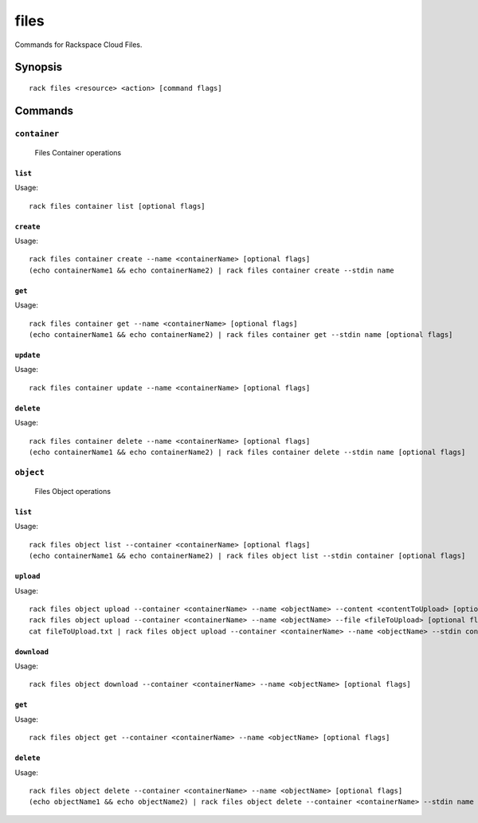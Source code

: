 .. _files:

files
=======

Commands for Rackspace Cloud Files.

Synopsis
--------

::

   rack files <resource> <action> [command flags]

Commands
--------

``container``
~~~~~~~~~~~~

  Files Container operations

``list``
^^^^^^^^
Usage::

    rack files container list [optional flags]

``create``
^^^^^^^^^^
Usage::

    rack files container create --name <containerName> [optional flags]
    (echo containerName1 && echo containerName2) | rack files container create --stdin name

``get``
^^^^^^^
Usage::

    rack files container get --name <containerName> [optional flags]
    (echo containerName1 && echo containerName2) | rack files container get --stdin name [optional flags]

``update``
^^^^^^^^^^
Usage::

    rack files container update --name <containerName> [optional flags]

``delete``
^^^^^^^^^^
Usage::

    rack files container delete --name <containerName> [optional flags]
    (echo containerName1 && echo containerName2) | rack files container delete --stdin name [optional flags]

``object``
~~~~~~~~~

  Files Object operations

``list``
^^^^^^^^
Usage::

    rack files object list --container <containerName> [optional flags]
    (echo containerName1 && echo containerName2) | rack files object list --stdin container [optional flags]

``upload``
^^^^^^^^
Usage::

    rack files object upload --container <containerName> --name <objectName> --content <contentToUpload> [optional flags]
    rack files object upload --container <containerName> --name <objectName> --file <fileToUpload> [optional flags]
    cat fileToUpload.txt | rack files object upload --container <containerName> --name <objectName> --stdin content [optional flags]

``download``
^^^^^^^^
Usage::

    rack files object download --container <containerName> --name <objectName> [optional flags]

``get``
^^^^^^^^
Usage::

    rack files object get --container <containerName> --name <objectName> [optional flags]

``delete``
^^^^^^^^
Usage::

    rack files object delete --container <containerName> --name <objectName> [optional flags]
    (echo objectName1 && echo objectName2) | rack files object delete --container <containerName> --stdin name [optional flags]
